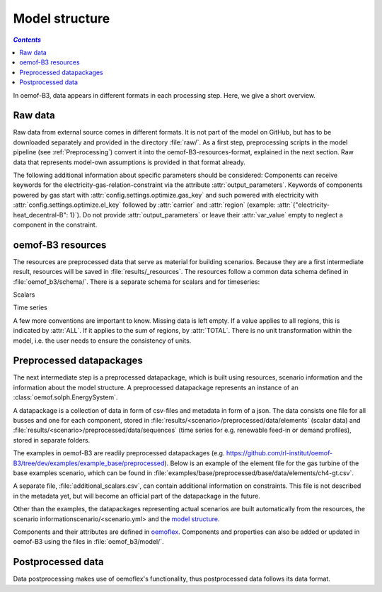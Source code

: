 .. _model_structure_label:

~~~~~~~~~~~~~~~
Model structure
~~~~~~~~~~~~~~~

.. contents:: `Contents`
    :depth: 1
    :local:
    :backlinks: top

In oemof-B3, data appears in different formats in each processing step. Here, we give a short
overview.

Raw data
--------

Raw data from external source comes in different formats. It is not part of the model on GitHub, but has to be downloaded separately and provided in the directory :file:`raw/`.
As a first step, preprocessing scripts in the model pipeline (see :ref:`Preprocessing`) convert it into the
oemof-B3-resources-format, explained in the next section. Raw data that represents model-own assumptions is provided in
that format already.

The following additional information about specific parameters should be considered:
Components can receive keywords for the electricity-gas-relation-constraint via the attribute :attr:`output_parameters`.
Keywords of components powered by gas start with :attr:`config.settings.optimize.gas_key` and such powered
with electricity with :attr:`config.settings.optimize.el_key` followed by :attr:`carrier` and :attr:`region` (example: :attr:`{"electricity-heat_decentral-B": 1}`).
Do not provide :attr:`output_parameters` or leave their :attr:`var_value` empty to neglect a component in the constraint.

oemof-B3 resources
------------------

The resources are preprocessed data that serve as material for building scenarios.
Because they are a first intermediate result, resources will be saved in :file:`results/_resources`.
The resources follow a common data schema defined in :file:`oemof_b3/schema/`.
There is a separate schema for scalars and for timeseries:

Scalars

.. csv-table::
   :delim: ;
   :file: ../oemof_b3/schema/scalars.csv

Time series

.. csv-table::
   :delim: ;
   :file: ../oemof_b3/schema/timeseries.csv


A few more conventions are important to know. Missing data is left empty. If a value applies to all
regions, this is indicated by :attr:`ALL`. If it applies to the sum of regions, by :attr:`TOTAL`.
There is no unit transformation within the model, i.e. the user needs to ensure the consistency of units.

Preprocessed datapackages
-------------------------

The next intermediate step is a preprocessed datapackage, which is built using resources,
scenario information and the information about the model structure.
A preprocessed datapackage represents an instance of an :class:`oemof.solph.EnergySystem`.

A datapackage is a collection of data in form of csv-files and metadata in form of a json.
The data consists one file for all busses and one for each
component, stored in :file:`results/<scenario>/preprocessed/data/elements` (scalar data) and
:file:`results/<scenario>/preprocessed/data/sequences` (time series for e.g. renewable feed-in or demand profiles),
stored in separate folders.

The examples in oemof-B3 are readily preprocessed datapackages (e.g. `<https://github.com/rl-institut/oemof-B3/tree/dev/examples/example_base/preprocessed>`_).
Below is an example of the element file for the gas turbine of the base examples scenario, which can be found in
:file:`examples/base/preprocessed/base/data/elements/ch4-gt.csv`.

.. csv-table::
   :delim: ,
   :file: ../examples/example_base/preprocessed/data/elements/ch4-gt.csv

A separate file, :file:`additional_scalars.csv`, can contain additional information on constraints.
This file is not described in the metadata yet, but will become an official part of the datapackage in the future.

Other than the examples, the datapackages representing actual scenarios are built automatically from the resources,
the scenario informationscenario/<scenario.yml> and the `model structure <https://github.com/rl-institut/oemof-B3/tree/dev/oemof_b3/model/model_structure>`_.

Components and their attributes are defined in
`oemoflex <https://github.com/rl-institut/oemoflex/tree/dev/oemoflex/model/component_attrs.yml>`_.
Components and properties can also be added or updated in oemof-B3 using the files in :file:`oemof_b3/model/`.

Postprocessed data
-------------------

Data postprocessing makes use of oemoflex's functionality, thus postprocessed data follows its
data format.
